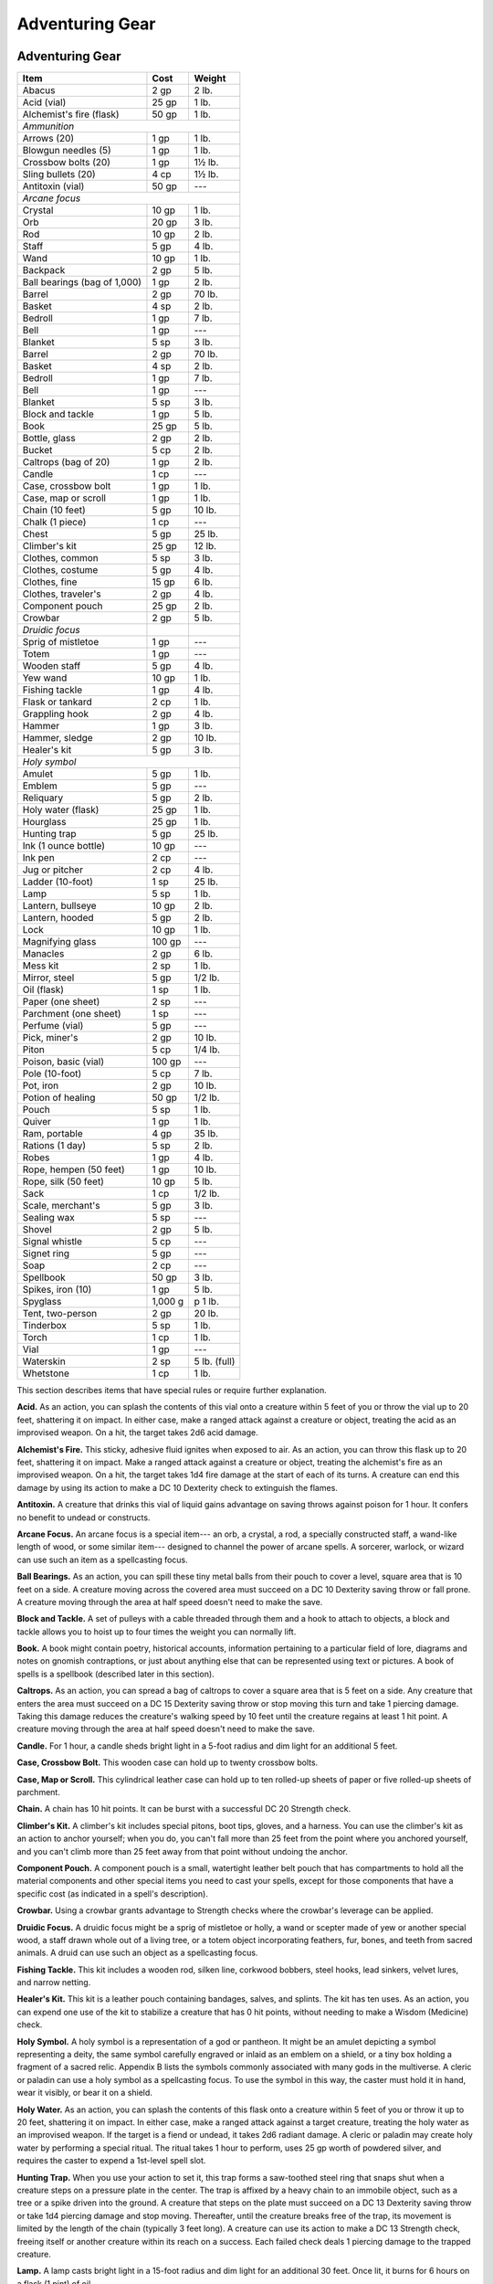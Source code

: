 
.. _srd:adventuring-gear:

Adventuring Gear
----------------

Adventuring Gear
^^^^^^^^^^^^^^^^

+---------------------------------+-----------------+-------------------+
|       Item                      |   Cost          |   Weight          |
+=================================+=================+===================+
|    Abacus                       |   2 gp          |    2 lb.          |
+---------------------------------+-----------------+-------------------+
|    Acid (vial)                  |    25 gp        |   1 lb.           |
+---------------------------------+-----------------+-------------------+
|    Alchemist's fire (flask)     |   50 gp         |   1 lb.           |
+---------------------------------+-----------------+-------------------+
|    *Ammunition*                                                       |
+---------------------------------+-----------------+-------------------+
|     Arrows (20)                 |    1 gp         |    1 lb.          |
+---------------------------------+-----------------+-------------------+
|     Blowgun needles (5)         |    1 gp         |    1 lb.          |
+---------------------------------+-----------------+-------------------+
|     Crossbow bolts (20)         |    1 gp         |    1½ lb.         |
+---------------------------------+-----------------+-------------------+
|     Sling bullets (20)          |    4 cp         |    1½ lb.         |
+---------------------------------+-----------------+-------------------+
|    Antitoxin (vial)             |    50 gp        |     ---           |
+---------------------------------+-----------------+-------------------+
|      *Arcane focus*                                                   |
+---------------------------------+-----------------+-------------------+
|      Crystal                    |    10 gp        |    1 lb.          |
+---------------------------------+-----------------+-------------------+
|      Orb                        |    20 gp        |    3 lb.          |
+---------------------------------+-----------------+-------------------+
|      Rod                        |    10 gp        |    2 lb.          |
+---------------------------------+-----------------+-------------------+
|      Staff                      |    5 gp         |    4 lb.          |
+---------------------------------+-----------------+-------------------+
|      Wand                       |    10 gp        |    1 lb.          |
+---------------------------------+-----------------+-------------------+
|    Backpack                     |    2 gp         |    5 lb.          |
+---------------------------------+-----------------+-------------------+
|    Ball bearings (bag of 1,000) |    1 gp         |    2 lb.          |
+---------------------------------+-----------------+-------------------+
|    Barrel                       |    2 gp         |    70 lb.         |
+---------------------------------+-----------------+-------------------+
|    Basket                       |    4 sp         |    2 lb.          |
+---------------------------------+-----------------+-------------------+
|    Bedroll                      |    1 gp         |    7 lb.          |
+---------------------------------+-----------------+-------------------+
|    Bell                         |    1 gp         |    ---            |
+---------------------------------+-----------------+-------------------+
|    Blanket                      |    5 sp         |    3 lb.          |
+---------------------------------+-----------------+-------------------+
|    Barrel                       |    2 gp         |    70 lb.         |
+---------------------------------+-----------------+-------------------+
|    Basket                       |    4 sp         |    2 lb.          |
+---------------------------------+-----------------+-------------------+
|    Bedroll                      |    1 gp         |    7 lb.          |
+---------------------------------+-----------------+-------------------+
|    Bell                         |    1 gp         |    ---            |
+---------------------------------+-----------------+-------------------+
|    Blanket                      |    5 sp         |    3 lb.          |
+---------------------------------+-----------------+-------------------+
|    Block and tackle             |    1 gp         |    5 lb.          |
+---------------------------------+-----------------+-------------------+
|    Book                         |    25 gp        |    5 lb.          |
+---------------------------------+-----------------+-------------------+
|    Bottle, glass                |    2 gp         |    2 lb.          |
+---------------------------------+-----------------+-------------------+
|    Bucket                       |    5 cp         |    2 lb.          |
+---------------------------------+-----------------+-------------------+
|    Caltrops (bag of 20)         |    1 gp         |    2 lb.          |
+---------------------------------+-----------------+-------------------+
|    Candle                       |    1 cp         |     ---           |
+---------------------------------+-----------------+-------------------+
|    Case, crossbow bolt          |    1 gp         |    1 lb.          |
+---------------------------------+-----------------+-------------------+
|    Case, map or scroll          |    1 gp         |    1 lb.          |
+---------------------------------+-----------------+-------------------+
|    Chain (10 feet)              |    5 gp         |    10 lb.         |
+---------------------------------+-----------------+-------------------+
|    Chalk (1 piece)              |    1 cp         |    ---            |
+---------------------------------+-----------------+-------------------+
|    Chest                        |    5 gp         |    25 lb.         |
+---------------------------------+-----------------+-------------------+
|    Climber's kit                |    25 gp        |    12 lb.         |
+---------------------------------+-----------------+-------------------+
|    Clothes, common              |    5 sp         |    3 lb.          |
+---------------------------------+-----------------+-------------------+
|    Clothes, costume             |    5 gp         |    4 lb.          |
+---------------------------------+-----------------+-------------------+
|    Clothes, fine                |    15 gp        |    6 lb.          |
+---------------------------------+-----------------+-------------------+
|    Clothes, traveler's          |    2 gp         |    4 lb.          |
+---------------------------------+-----------------+-------------------+
|    Component pouch              |    25 gp        |    2 lb.          |
+---------------------------------+-----------------+-------------------+
|    Crowbar                      |    2 gp         |    5 lb.          |
+---------------------------------+-----------------+-------------------+
|      *Druidic focus*            |                 |                   |
+---------------------------------+-----------------+-------------------+
|      Sprig of mistletoe         |    1 gp         |    ---            |
+---------------------------------+-----------------+-------------------+
|      Totem                      |    1 gp         |    ---            |
+---------------------------------+-----------------+-------------------+
|      Wooden staff               |    5 gp         |    4 lb.          |
+---------------------------------+-----------------+-------------------+
|      Yew wand                   |    10 gp        |    1 lb.          |
+---------------------------------+-----------------+-------------------+
|    Fishing tackle               |    1 gp         |    4 lb.          |
+---------------------------------+-----------------+-------------------+
|    Flask or tankard             |    2 cp         |    1 lb.          |
+---------------------------------+-----------------+-------------------+
|    Grappling hook               |    2 gp         |    4 lb.          |
+---------------------------------+-----------------+-------------------+
|    Hammer                       |   1 gp          |   3 lb.           |
+---------------------------------+-----------------+-------------------+
|    Hammer, sledge               |    2 gp         |      10 lb.       |
+---------------------------------+-----------------+-------------------+
|    Healer's kit                 |    5 gp         |    3 lb.          |
+---------------------------------+-----------------+-------------------+
|    *Holy symbol*                                                      |
+---------------------------------+-----------------+-------------------+
|      Amulet                     |    5 gp         |    1 lb.          |
+---------------------------------+-----------------+-------------------+
|      Emblem                     |    5 gp         |    ---            |
+---------------------------------+-----------------+-------------------+
|      Reliquary                  |    5 gp         |    2 lb.          |
+---------------------------------+-----------------+-------------------+
|    Holy water (flask)           |    25 gp        |    1 lb.          |
+---------------------------------+-----------------+-------------------+
|    Hourglass                    |    25 gp        |    1 lb.          |
+---------------------------------+-----------------+-------------------+
|    Hunting trap                 |    5 gp         |    25 lb.         |
+---------------------------------+-----------------+-------------------+
|    Ink (1 ounce bottle)         |    10 gp        |    ---            |
+---------------------------------+-----------------+-------------------+
|    Ink pen                      |    2 cp         |    ---            |
+---------------------------------+-----------------+-------------------+
|    Jug or pitcher               |   2 cp          |   4 lb.           |
+---------------------------------+-----------------+-------------------+
|    Ladder (10-foot)             |    1 sp         |    25 lb.         |
+---------------------------------+-----------------+-------------------+
|    Lamp                         |    5 sp         |    1 lb.          |
+---------------------------------+-----------------+-------------------+
|    Lantern, bullseye            |    10 gp        |    2 lb.          |
+---------------------------------+-----------------+-------------------+
|    Lantern, hooded              |    5 gp         |    2 lb.          |
+---------------------------------+-----------------+-------------------+
|    Lock                         |    10 gp        |    1 lb.          |
+---------------------------------+-----------------+-------------------+
|    Magnifying glass             |    100 gp       |    ---            |
+---------------------------------+-----------------+-------------------+
|    Manacles                     |    2 gp         |    6 lb.          |
+---------------------------------+-----------------+-------------------+
|    Mess kit                     |    2 sp         |    1 lb.          |
+---------------------------------+-----------------+-------------------+
|    Mirror, steel                |    5 gp         |    1/2 lb.        |
+---------------------------------+-----------------+-------------------+
|    Oil (flask)                  |    1 sp         |    1 lb.          |
+---------------------------------+-----------------+-------------------+
|    Paper (one sheet)            |    2 sp         |    ---            |
+---------------------------------+-----------------+-------------------+
|    Parchment (one sheet)        |    1 sp         |    ---            |
+---------------------------------+-----------------+-------------------+
|    Perfume (vial)               |    5 gp         |    ---            |
+---------------------------------+-----------------+-------------------+
|    Pick, miner's                |    2 gp         |    10 lb.         |
+---------------------------------+-----------------+-------------------+
|    Piton                        |    5 cp         |    1/4 lb.        |
+---------------------------------+-----------------+-------------------+
|    Poison, basic (vial)         |    100 gp       |    ---            |
+---------------------------------+-----------------+-------------------+
|    Pole (10-foot)               |    5 cp         |    7 lb.          |
+---------------------------------+-----------------+-------------------+
|    Pot, iron                    |    2 gp         |    10 lb.         |
+---------------------------------+-----------------+-------------------+
|    Potion of healing            |    50 gp        |    1/2 lb.        |
+---------------------------------+-----------------+-------------------+
|    Pouch                        |    5 sp         |    1 lb.          |
+---------------------------------+-----------------+-------------------+
|    Quiver                       |    1 gp         |    1 lb.          |
+---------------------------------+-----------------+-------------------+
|    Ram, portable                |    4 gp         |    35 lb.         |
+---------------------------------+-----------------+-------------------+
|    Rations (1 day)              |    5 sp         |    2 lb.          |
+---------------------------------+-----------------+-------------------+
|    Robes                        |    1 gp         |    4 lb.          |
+---------------------------------+-----------------+-------------------+
|    Rope, hempen (50 feet)       |    1 gp         |    10 lb.         |
+---------------------------------+-----------------+-------------------+
|    Rope, silk (50 feet)         |    10 gp        |    5 lb.          |
+---------------------------------+-----------------+-------------------+
|    Sack                         |    1 cp         |    1/2 lb.        |
+---------------------------------+-----------------+-------------------+
|    Scale, merchant's            |    5 gp         |    3 lb.          |
+---------------------------------+-----------------+-------------------+
|    Sealing wax                  |    5 sp         |    ---            |
+---------------------------------+-----------------+-------------------+
|    Shovel                       |    2 gp         |    5 lb.          |
+---------------------------------+-----------------+-------------------+
|    Signal whistle               |    5 cp         |    ---            |
+---------------------------------+-----------------+-------------------+
|    Signet ring                  |    5 gp         |    ---            |
+---------------------------------+-----------------+-------------------+
|    Soap                         |    2 cp         |    ---            |
+---------------------------------+-----------------+-------------------+
|    Spellbook                    |    50 gp        |    3 lb.          |
+---------------------------------+-----------------+-------------------+
|    Spikes, iron (10)            |    1 gp         |    5 lb.          |
+---------------------------------+-----------------+-------------------+
|    Spyglass                     |    1,000 g      | p    1 lb.        |
+---------------------------------+-----------------+-------------------+
|    Tent, two-person             |    2 gp         |    20 lb.         |
+---------------------------------+-----------------+-------------------+
|    Tinderbox                    |    5 sp         |    1 lb.          |
+---------------------------------+-----------------+-------------------+
|    Torch                        |    1 cp         |    1 lb.          |
+---------------------------------+-----------------+-------------------+
|    Vial                         |    1 gp         |    ---            |
+---------------------------------+-----------------+-------------------+
|    Waterskin                    |    2 sp         |    5 lb. (full)   |
+---------------------------------+-----------------+-------------------+
|    Whetstone                    |    1 cp         |    1 lb.          |
+---------------------------------+-----------------+-------------------+

This section describes items that have special rules or require further
explanation.

**Acid.** As an action, you can splash the contents of this vial onto
a creature within 5 feet of you or throw the vial up to 20 feet,
shattering it on impact. In either case, make a ranged attack against a
creature or object, treating the acid as an improvised weapon. On a hit,
the target takes 2d6 acid damage.

**Alchemist's Fire.** This sticky, adhesive fluid ignites when exposed
to air. As an action, you can throw this flask up to 20 feet, shattering
it on impact. Make a ranged attack against a creature or object,
treating the alchemist's fire as an improvised weapon. On a hit, the
target takes 1d4 fire damage at the start of each of its turns. A
creature can end this damage by using its action to make a DC 10
Dexterity check to extinguish the flames.

**Antitoxin.** A creature that drinks this vial of liquid gains
advantage on saving throws against poison for 1 hour. It confers no
benefit to undead or constructs.

**Arcane Focus.** An arcane focus is a special item--- an orb, a
crystal, a rod, a specially constructed staff, a wand-­like length of
wood, or some similar item--- designed to channel the power of arcane
spells. A sorcerer, warlock, or wizard can use such an item as a
spellcasting focus.

**Ball Bearings.** As an action, you can spill these tiny metal balls
from their pouch to cover a level, square area that is 10 feet on a
side. A creature moving across the covered area must succeed on a DC 10
Dexterity saving throw or fall prone. A creature moving through the area
at half speed doesn't need to make the save.

**Block and Tackle.** A set of pulleys with a cable threaded through
them and a hook to attach to objects, a block and tackle allows you to
hoist up to four times the weight you can normally lift.

**Book.** A book might contain poetry, historical accounts,
information pertaining to a particular field of lore, diagrams and notes
on gnomish contraptions, or just about anything else that can be
represented using text or pictures. A book of spells is a spellbook
(described later in this section).

**Caltrops.** As an action, you can spread a bag of caltrops to cover
a square area that is 5 feet on a side. Any creature that enters the
area must succeed on a DC 15 Dexterity saving throw or stop moving this
turn and take 1 piercing damage. Taking this damage reduces the
creature's walking speed by 10 feet until the creature regains at least
1 hit point. A creature moving through the area at half speed doesn't
need to make the save.

**Candle.** For 1 hour, a candle sheds bright light in a 5-­foot
radius and dim light for an additional 5 feet.

**Case, Crossbow Bolt.** This wooden case can hold up to twenty
crossbow bolts.

**Case, Map or Scroll.** This cylindrical leather case can hold up to
ten rolled-­up sheets of paper or five rolled-­up sheets of parchment.

**Chain.** A chain has 10 hit points. It can be burst with a
successful DC 20 Strength check.

**Climber's Kit.** A climber's kit includes special pitons, boot tips,
gloves, and a harness. You can use the climber's kit as an action to
anchor yourself; when you do, you can't fall more than 25 feet from the
point where you anchored yourself, and you can't climb more than 25 feet
away from that point without undoing the anchor.

**Component Pouch.** A component pouch is a small, watertight leather
belt pouch that has compartments to hold all the material components and
other special items you need to cast your spells, except for those
components that have a specific cost (as indicated in a spell's
description).

**Crowbar.** Using a crowbar grants advantage to Strength checks where
the crowbar's leverage can be applied.

**Druidic Focus.** A druidic focus might be a sprig of mistletoe or
holly, a wand or scepter made of yew or another special wood, a staff
drawn whole out of a living tree, or a totem object incorporating
feathers, fur, bones, and teeth from sacred animals. A druid can use
such an object as a spellcasting focus.

**Fishing Tackle.** This kit includes a wooden rod, silken line,
corkwood bobbers, steel hooks, lead sinkers, velvet lures, and narrow
netting.

**Healer's Kit.** This kit is a leather pouch containing bandages,
salves, and splints. The kit has ten uses. As an action, you can expend
one use of the kit to stabilize a creature that has 0 hit points,
without needing to make a Wisdom (Medicine) check.

**Holy Symbol.** A holy symbol is a representation of a god or
pantheon. It might be an amulet depicting a symbol representing a deity,
the same symbol carefully engraved or inlaid as an emblem on a shield,
or a tiny box holding a fragment of a sacred relic. Appendix B lists the
symbols commonly associated with many gods in the multiverse. A cleric
or paladin can use a holy symbol as a spellcasting focus. To use the
symbol in this way, the caster must hold it in hand, wear it visibly, or
bear it on a shield.

**Holy Water.** As an action, you can splash the contents of this
flask onto a creature within 5 feet of you or throw it up to 20 feet,
shattering it on impact. In either case, make a ranged attack against a
target creature, treating the holy water as an improvised weapon. If the
target is a fiend or undead, it takes 2d6 radiant damage. A cleric or
paladin may create holy water by performing a special ritual. The ritual
takes 1 hour to perform, uses 25 gp worth of powdered silver, and
requires the caster to expend a 1st-­level spell slot.

**Hunting Trap.** When you use your action to set it, this trap forms
a saw-­toothed steel ring that snaps shut when a creature steps on a
pressure plate in the center. The trap is affixed by a heavy chain to an
immobile object, such as a tree or a spike driven into the ground. A
creature that steps on the plate must succeed on a DC 13 Dexterity
saving throw or take 1d4 piercing damage and stop moving. Thereafter,
until the creature breaks free of the trap, its movement is limited by
the length of the chain (typically 3 feet long). A creature can use its
action to make a DC 13 Strength check, freeing itself or another
creature within its reach on a success. Each failed check deals 1
piercing damage to the trapped creature.

**Lamp.** A lamp casts bright light in a 15-­foot radius and dim light
for an additional 30 feet. Once lit, it burns for 6 hours on a flask (1
pint) of oil.

**Lantern, Bullseye.** A bullseye lantern casts bright light in a
60-­foot cone and dim light for an additional 60 feet. Once lit, it
burns for 6 hours on a flask (1 pint) of oil.

**Lantern, Hooded.** A hooded lantern casts bright light in a 30-­foot
radius and dim light for an additional 30 feet. Once lit, it burns for 6
hours on a flask (1 pint) of oil. As an action, you can lower the hood,
reducing the light to dim light in a 5-­foot radius.

**Lock.** A key is provided with the lock. Without the key, a creature
proficient with thieves' tools can pick this lock with a successful DC
15 Dexterity check. Your GM may decide that better locks are available
for higher prices.

**Magnifying Glass.** This lens allows a closer look at small objects.
It is also useful as a substitute for flint and steel when starting
fires. Lighting a fire with a magnifying glass requires light as bright
as sunlight to focus, tinder to ignite, and about 5 minutes for the fire
to ignite. A magnifying glass grants advantage on any ability check made
to appraise or inspect an item that is small or highly detailed.

**Manacles.** These metal restraints can bind a Small or Medium
creature. Escaping the manacles requires a successful DC 20 Dexterity
check. Breaking them requires a successful DC 20 Strength check. Each
set of manacles comes with one key. Without the key, a creature
proficient with thieves' tools can pick the manacles' lock with a
successful DC 15 Dexterity check. Manacles have 15 hit points.

**Mess Kit.** This tin box contains a cup and simple cutlery. The box
clamps together, and one side can be used as a cooking pan and the other
as a plate or shallow bowl.

**Oil.** Oil usually comes in a clay flask that holds 1 pint. As an
action, you can splash the oil in this flask onto a creature within 5
feet of you or throw it up to 20 feet, shattering it on impact. Make a
ranged attack against a target creature or object, treating the oil as
an improvised weapon. On a hit, the target is covered in oil. If the
target takes any fire damage before the oil dries (after 1 minute), the
target takes an additional 5 fire damage from the burning oil. You can
also pour a flask of oil on the ground to cover a 5-­foot-­square area,
provided that the surface is level. If lit, the oil burns for 2 rounds
and deals 5 fire damage to any creature that enters the area or ends its
turn in the area. A creature can take this damage only once per turn.

**Poison, Basic.** You can use the poison in this vial to coat one
slashing or piercing weapon or up to three pieces of ammunition.
Applying the poison takes an action. A creature hit by the poisoned
weapon or ammunition must make a DC 10 Constitution saving throw or take
1d4 poison damage. Once applied, the poison retains potency for 1 minute
before drying.

**Potion of Healing.** A character who drinks the magical red fluid in
this vial regains 2d4 + 2 hit points. Drinking or administering a potion
takes an action.

**Pouch.** A cloth or leather pouch can hold up to 20 sling bullets or
50 blowgun needles, among other things. A compartmentalized pouch for
holding spell components is called a component pouch (described earlier
in this section).

**Quiver.** A quiver can hold up to 20 arrows.

**Ram, Portable.** You can use a portable ram to break down doors.
When doing so, you gain a +4 bonus on the Strength check. One other
character can help you use the ram, giving you advantage on this check.

**Rations.** Rations consist of dry foods suitable for extended
travel, including jerky, dried fruit, hardtack, and nuts.

**Rope.** Rope, whether made of hemp or silk, has 2 hit points and can
be burst with a DC 17 Strength check.

**Scale, Merchant's.** A scale includes a small balance, pans, and a
suitable assortment of weights up to 2 pounds. With it, you can measure
the exact weight of small objects, such as raw precious metals or trade
goods, to help determine their worth.

**Spellbook.** Essential for wizards, a spellbook is a leather-­bound
tome with 100 blank vellum pages suitable for recording spells.

**Spyglass.** Objects viewed through a spyglass are magnified to twice
their size.

**Tent.** A simple and portable canvas shelter, a tent sleeps two.

**Tinderbox.** This small container holds flint, fire steel, and
tinder (usually dry cloth soaked in light oil) used to kindle a fire.
Using it to light a torch---or anything else with abundant, exposed
fuel---takes an action. Lighting any other fire takes 1 minute.

**Torch.** A torch burns for 1 hour, providing bright light in a
20-­foot radius and dim light for an additional 20 feet. If you make a
melee attack with a burning torch and hit, it deals 1 fire damage.


Container Capacity
^^^^^^^^^^^^^^^^^^

+-----------------------+--------------------------------------------+
|      Container        |      Capacity                              |
+=======================+============================================+
|    Backpack\*         |   1 cubic foot/30 pounds of gear           |
+-----------------------+--------------------------------------------+
|    Basket             |   2 cubic feet/40 pounds of gear           |
+-----------------------+--------------------------------------------+
|    Bottle             |   1½ pints liquid                          |
+-----------------------+--------------------------------------------+
|    Bucket             |   3 gallons liquid, 1/2 cubic foot solid   |
+-----------------------+--------------------------------------------+
|    Chest              |   12 cubic feet/300 pounds of gear         |
+-----------------------+--------------------------------------------+
|    Flask or tankard   |   1 pint liquid                            |
+-----------------------+--------------------------------------------+
|    Jug or pitcher     |   1 gallon liquid                          |
+-----------------------+--------------------------------------------+
|    Pot, iron          |   1 gallon liquid                          |
+-----------------------+--------------------------------------------+
|    Pouch              |   1/5 cubic foot/6 pounds of gear          |
+-----------------------+--------------------------------------------+
|    Sack               |   1 cubic foot/30 pounds of gear           |
+-----------------------+--------------------------------------------+
|    Vial               |   4 ounces liquid                          |
+-----------------------+--------------------------------------------+
|    Waterskin          |   4 pints liquid                           |
+-----------------------+--------------------------------------------+

\* You can also strap items, such as a bedroll or a coil of rope, to the
outside of a backpack.



    .. rubric:: Equipment Packs
      :name: equipment-packs

    The starting equipment you get from your class includes a collection of
    useful adventuring gear, put together in a pack. The contents of these
    packs are listed here. If you are buying your starting equipment, you
    can purchase a pack for the price shown, which might be cheaper than
    buying the items individually.

    **Burglar's Pack (16 gp).** Includes a backpack, a bag of 1,000 ball
    bearings, 10 feet of string, a bell, 5 candles, a crowbar, a hammer, 10
    pitons, a hooded lantern, 2 flasks of oil, 5 days rations, a tinderbox,
    and a waterskin. The pack also has 50 feet of hempen rope strapped to
    the side of it.

    **Diplomat's Pack (39 gp).** Includes a chest, 2 cases for maps scrolls,
    a set of fine clothes, a bottle of ink, an ink pen, a lamp, 2 flasks of
    oil, 5 sheets of paper, a vial of perfume, sealing wax, and soap.

    **Dungeoneer's Pack (12 gp).** Includes a backpack, a crowbar, a hammer,
    10 pitons, 10 torches, a tinderbox, 10 days of rations, and a waterskin.
    The pack also has 50 feet of hempen rope strapped to the side of it.

    **Entertainer's Pack (40 gp).** Includes a backpack, a bedroll, 2
    costumes, 5 candles, 5 days of rations, a waterskin, and a disguise kit.

    **Explorer's Pack (10 gp).** Includes a backpack, a bedroll, a mess kit,
    a tinderbox, 10 torches, 10 days of rations, and a waterskin. The pack
    also has 50 feet of hempen rope strapped to the side of it.

    **Priest's Pack (19 gp).** Includes a backpack, a blanket, 10 candles, a
    tinderbox, an alms box, 2 blocks of incense, a censer, vestments, 2 days
    of rations, and a waterskin.

    **Scholar's Pack (40 gp).** Includes a backpack, a book of lore, a
    bottle of ink, an ink pen, 10 sheets of parchment, a little bag of sand,
    and a small knife.

Tools
^^^^^

A tool helps you to do something you couldn't otherwise do, such as
craft or repair an item, forge a document, or pick a lock. Your race,
class, background, or feats give you proficiency with certain tools.
Proficiency with a tool allows you to add your proficiency bonus to any
ability check you make using that tool. Tool use is not tied to a single
ability, since proficiency with a tool represents broader knowledge of
its use. For example, the GM might ask you to make a Dexterity check to
carve a fine detail with your woodcarver's tools, or a Strength check to
make something out of particularly hard wood.

+---------------------------------+---------------+--------------+
|    Item                         | Cost          | Weight       |
+=================================+===============+==============+
|    *Artisan's tools*                                           |
+---------------------------------+---------------+--------------+
|    Alchemist's supplies         |    50 gp      |    8 lb.     |
+---------------------------------+---------------+--------------+
|    Brewer's supplies            |    20 gp      |    9 lb.     |
+---------------------------------+---------------+--------------+
|    Calligrapher's supplie  s    |    10 gp      |    5 lb.     |
+---------------------------------+---------------+--------------+
|    Carpenter's tools            |    8 gp       |    6 lb.     |
+---------------------------------+---------------+--------------+
|    Cartographer's tools         |    15 gp.     |    6 lb.     |
+---------------------------------+---------------+--------------+
|    Cobbler's tools              |    5 gp       |    5 lb.     |
+---------------------------------+---------------+--------------+
|    Cook's utensils              |    1 gp       |    8 lb.     |
+---------------------------------+---------------+--------------+
|    Glassblower's tools          |    30 gp      |    5 lb.     |
+---------------------------------+---------------+--------------+
|    Jeweler's tools              |    25 gp      |    2 lb.     |
+---------------------------------+---------------+--------------+
|    Leatherworker's tools        |    5 gp       |    5 lb.     |
+---------------------------------+---------------+--------------+
|    Mason's tools                |    10 gp      |    8 lb.     |
+---------------------------------+---------------+--------------+
|    Painter's supplies           |    10 gp      |    5 lb.     |
+---------------------------------+---------------+--------------+
|    Potter's tools               |    10 gp      |    3 lb.     |
+---------------------------------+---------------+--------------+
|    Smith's tools                |    20 gp      |    8 lb.     |
+---------------------------------+---------------+--------------+
|    Tinker's tools               |    50 gp      |    10 lb.    |
+---------------------------------+---------------+--------------+
|    Weaver's tools               |    1 gp       |    5 lb.     |
+---------------------------------+---------------+--------------+
|    Woodcarver's tools           |    1 gp       |    5 lb.     |
+---------------------------------+---------------+--------------+
|    Disguise kit                 |    25 gp      |    3 lb.     |
+---------------------------------+---------------+--------------+
|    Forgery kit                  |    15 gp      |    5 lb.     |
+---------------------------------+---------------+--------------+
|    *Gaming set*                                                |
+---------------------------------+---------------+--------------+
|    Dice set                     |    1 sp       |    \--       |
+---------------------------------+---------------+--------------+
|    Playing card set             |    5 sp       |    \--       |
+---------------------------------+---------------+--------------+
|    Herbalism kit                |    5 gp       |    3 lb.     |
+---------------------------------+---------------+--------------+
|    *Musical instrument*                                        |
+---------------------------------+---------------+--------------+
|    Bagpipes                     |   30 gp       |   6 lb.      |
+---------------------------------+---------------+--------------+
|    Drum                         |   6 gp        |   3 lb.      |
+---------------------------------+---------------+--------------+
|    Dulcimer                     |   25 gp       |   10 lb.     |
+---------------------------------+---------------+--------------+
|    Flute                        |   2 gp        |   1 lb.      |
+---------------------------------+---------------+--------------+
|    Lute                         |   35 gp       |   2 lb.      |
+---------------------------------+---------------+--------------+
|    Lyre                         |   30 gp       |   2 lb.      |
+---------------------------------+---------------+--------------+
|    Horn                         |   3 gp        |   2 lb.      |
+---------------------------------+---------------+--------------+
|    Pan flute                    |   12 gp       |   2 lb.      |
+---------------------------------+---------------+--------------+
|    Shawm                        |   2 gp        |   1 lb.      |
+---------------------------------+---------------+--------------+
|    Viol                         |   30 gp       |   1 lb.      |
+---------------------------------+---------------+--------------+
|    Navigator's tools            |   25 gp       |   2 lb.      |
+---------------------------------+---------------+--------------+
|    Poisoner's kit               |   50 gp       |   2 lb.      |
+---------------------------------+---------------+--------------+
|    Thieves' tools               |   25 gp       |   1 lb.      |
+---------------------------------+---------------+--------------+
|    Vehicles (land or water)     |    \*         |    \*        |
+---------------------------------+---------------+--------------+

\* See the "Mounts and Vehicles" section.

**Artisan's Tools.** These special tools include the items needed to
pursue a craft or trade. The table shows examples of the most common
types of tools, each providing items related to a single craft.
Proficiency with a set of artisan's tools lets you add your proficiency
bonus to any ability checks you make using the tools in your craft. Each
type of artisan's tools requires a separate proficiency.

**Disguise Kit.** This pouch of cosmetics, hair dye, and small props
lets you create disguises that change your physical appearance.
Proficiency with this kit lets you add your proficiency bonus to any
ability checks you make to create a visual disguise.

**Forgery Kit.** This small box contains a variety of papers and
parchments, pens and inks, seals and sealing wax, gold and silver leaf,
and other supplies necessary to create convincing forgeries of physical
documents. Proficiency with this kit lets you add your proficiency bonus
to any ability checks you make to create a physical forgery of a
document.

**Gaming Set.** This item encompasses a wide range of game pieces,
including dice and decks of cards (for games such as Three-­Dragon
Ante). A few common examples appear on the Tools table, but other kinds
of gaming sets exist. If you are proficient with a gaming set, you can
add your proficiency bonus to ability checks you make to play a game
with that set. Each type of gaming set requires a separate proficiency.

**Herbalism Kit.** This kit contains a variety of instruments such as
clippers, mortar and pestle, and pouches and vials used by herbalists to
create remedies and potions. Proficiency with this kit lets you add your
proficiency bonus to any ability checks you make to identify or apply
herbs. Also, proficiency with this kit is required to create antitoxin
and *potions of healing.*

**Musical Instrument.** Several of the most common types of musical
instruments are shown on the table as examples. If you have proficiency
with a given musical instrument, you can add your proficiency bonus to
any ability checks you make to play music with the instrument. A bard
can use a musical instrument as a spellcasting focus. Each type of
musical instrument requires a separate proficiency.

**Navigator's Tools.** This set of instruments is used for navigation
at sea. Proficiency with navigator's tools lets you chart a ship's
course and follow navigation charts. In addition, these tools allow you
to add your proficiency bonus to any ability check you make to avoid
getting lost at sea.

**Poisoner's Kit.** A poisoner's kit includes the vials, chemicals,
and other equipment necessary for the creation of poisons. Proficiency
with this kit lets you add your proficiency bonus to any ability checks
you make to craft or use poisons.

**Thieves' Tools.** This set of tools includes a small file, a set of
lock picks, a small mirror mounted on a metal handle, a set of
narrow-­bladed scissors, and a pair of pliers. Proficiency with these
tools lets you add your proficiency bonus to any ability checks you make
to disarm traps or open locks.
